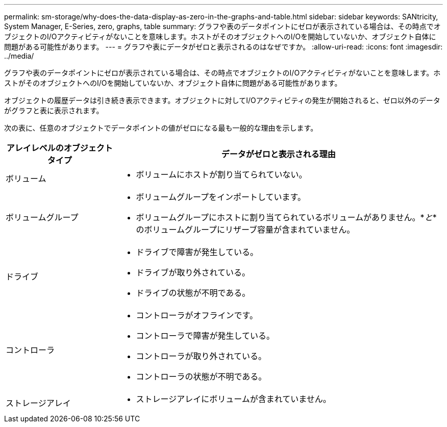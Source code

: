 ---
permalink: sm-storage/why-does-the-data-display-as-zero-in-the-graphs-and-table.html 
sidebar: sidebar 
keywords: SANtricity, System Manager, E-Series, zero, graphs, table 
summary: グラフや表のデータポイントにゼロが表示されている場合は、その時点でオブジェクトのI/Oアクティビティがないことを意味します。ホストがそのオブジェクトへのI/Oを開始していないか、オブジェクト自体に問題がある可能性があります。 
---
= グラフや表にデータがゼロと表示されるのはなぜですか。
:allow-uri-read: 
:icons: font
:imagesdir: ../media/


[role="lead"]
グラフや表のデータポイントにゼロが表示されている場合は、その時点でオブジェクトのI/Oアクティビティがないことを意味します。ホストがそのオブジェクトへのI/Oを開始していないか、オブジェクト自体に問題がある可能性があります。

オブジェクトの履歴データは引き続き表示できます。オブジェクトに対してI/Oアクティビティの発生が開始されると、ゼロ以外のデータがグラフと表に表示されます。

次の表に、任意のオブジェクトでデータポイントの値がゼロになる最も一般的な理由を示します。

[cols="25h,~"]
|===
| アレイレベルのオブジェクトタイプ | データがゼロと表示される理由 


 a| 
ボリューム
 a| 
* ボリュームにホストが割り当てられていない。




 a| 
ボリュームグループ
 a| 
* ボリュームグループをインポートしています。
* ボリュームグループにホストに割り当てられているボリュームがありません。*_と_*のボリュームグループにリザーブ容量が含まれていません。




 a| 
ドライブ
 a| 
* ドライブで障害が発生している。
* ドライブが取り外されている。
* ドライブの状態が不明である。




 a| 
コントローラ
 a| 
* コントローラがオフラインです。
* コントローラで障害が発生している。
* コントローラが取り外されている。
* コントローラの状態が不明である。




 a| 
ストレージアレイ
 a| 
* ストレージアレイにボリュームが含まれていません。


|===